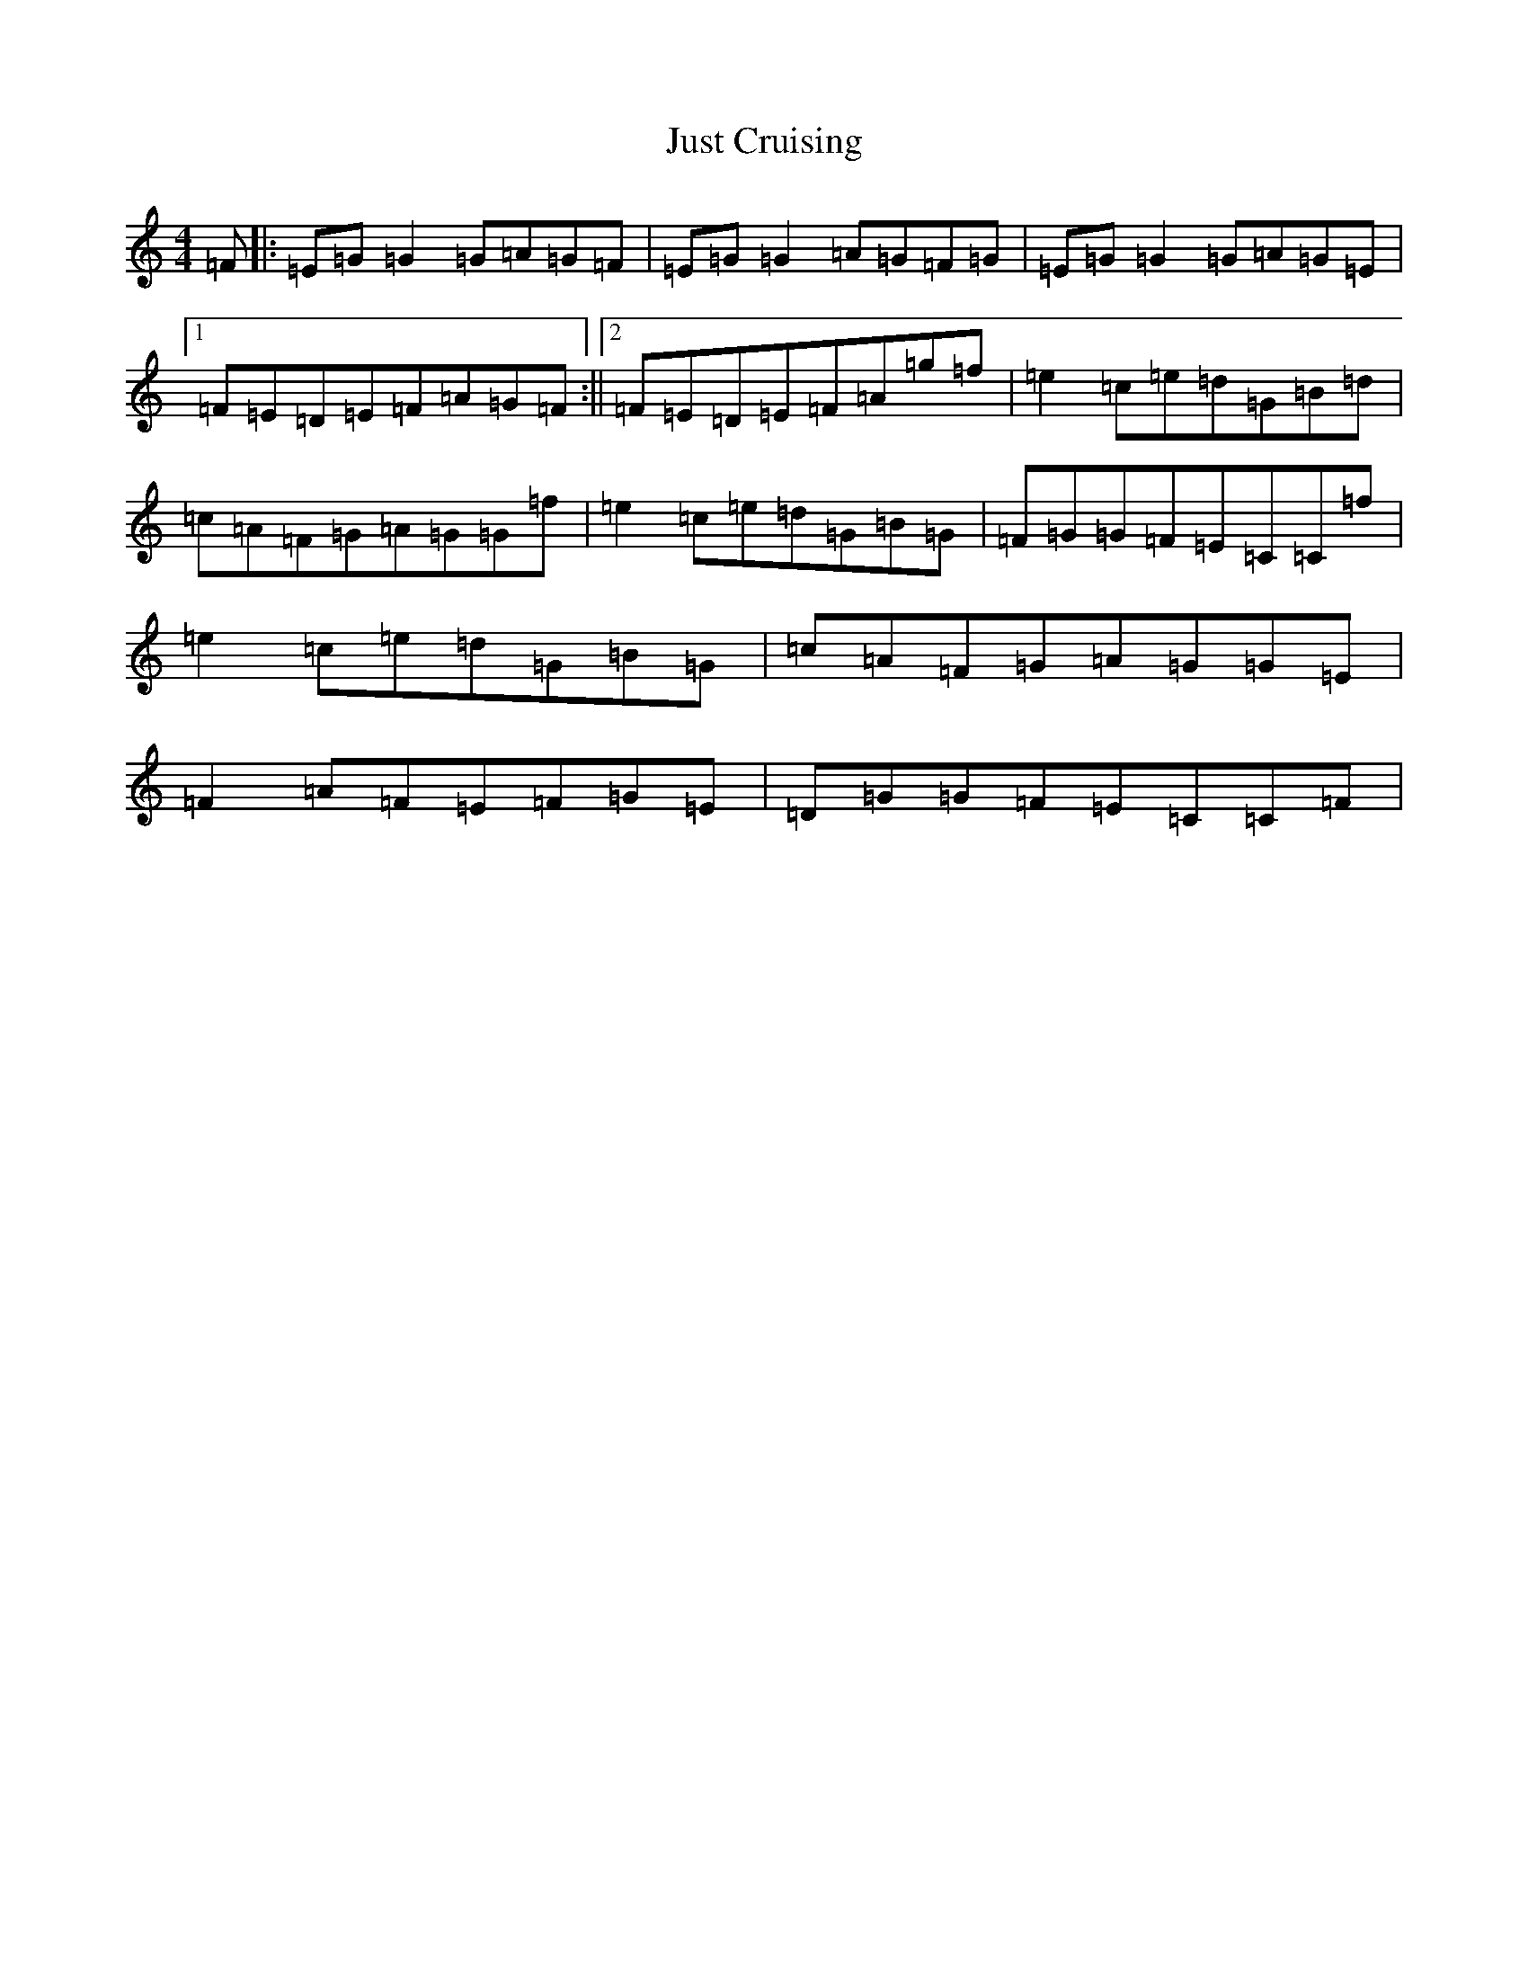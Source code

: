 X: 11119
T: Just Cruising
S: https://thesession.org/tunes/2084#setting2084
R: reel
M:4/4
L:1/8
K: C Major
=F|:=E=G=G2=G=A=G=F|=E=G=G2=A=G=F=G|=E=G=G2=G=A=G=E|1=F=E=D=E=F=A=G=F:||2=F=E=D=E=F=A=g=f|=e2=c=e=d=G=B=d|=c=A=F=G=A=G=G=f|=e2=c=e=d=G=B=G|=F=G=G=F=E=C=C=f|=e2=c=e=d=G=B=G|=c=A=F=G=A=G=G=E|=F2=A=F=E=F=G=E|=D=G=G=F=E=C=C=F|